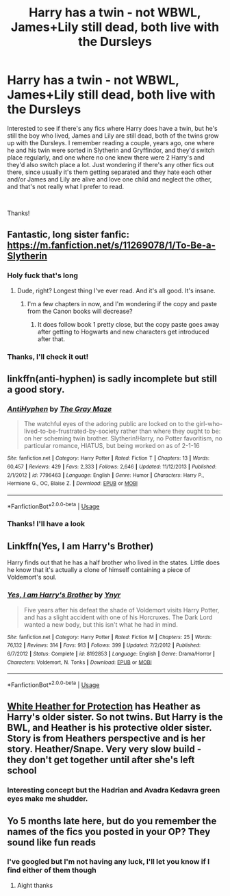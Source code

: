 #+TITLE: Harry has a twin - not WBWL, James+Lily still dead, both live with the Dursleys

* Harry has a twin - not WBWL, James+Lily still dead, both live with the Dursleys
:PROPERTIES:
:Author: snidget351
:Score: 17
:DateUnix: 1557388132.0
:DateShort: 2019-May-09
:FlairText: Request
:END:
Interested to see if there's any fics where Harry does have a twin, but he's still the boy who lived, James and Lily are still dead, both of the twins grow up with the Dursleys. I remember reading a couple, years ago, one where he and his twin were sorted in Slytherin and Gryffindor, and they'd switch place regularly, and one where no one knew there were 2 Harry's and they'd also switch place a lot. Just wondering if there's any other fics out there, since usually it's them getting separated and they hate each other and/or James and Lily are alive and love one child and neglect the other, and that's not really what I prefer to read.

​

Thanks!


** Fantastic, long sister fanfic: [[https://m.fanfiction.net/s/11269078/1/To-Be-a-Slytherin]]
:PROPERTIES:
:Author: JavaliciousJean
:Score: 9
:DateUnix: 1557410484.0
:DateShort: 2019-May-09
:END:

*** Holy fuck that's long
:PROPERTIES:
:Author: CommieCorv
:Score: 4
:DateUnix: 1557420744.0
:DateShort: 2019-May-09
:END:

**** Dude, right? Longest thing I've ever read. And it's all good. It's insane.
:PROPERTIES:
:Author: JavaliciousJean
:Score: 1
:DateUnix: 1557423673.0
:DateShort: 2019-May-09
:END:

***** I'm a few chapters in now, and I'm wondering if the copy and paste from the Canon books will decrease?
:PROPERTIES:
:Author: Wombarly
:Score: 4
:DateUnix: 1557431617.0
:DateShort: 2019-May-10
:END:

****** It does follow book 1 pretty close, but the copy paste goes away after getting to Hogwarts and new characters get introduced after that.
:PROPERTIES:
:Author: JavaliciousJean
:Score: 2
:DateUnix: 1557456306.0
:DateShort: 2019-May-10
:END:


*** Thanks, I'll check it out!
:PROPERTIES:
:Author: snidget351
:Score: 1
:DateUnix: 1557473825.0
:DateShort: 2019-May-10
:END:


** linkffn(anti-hyphen) is sadly incomplete but still a good story.
:PROPERTIES:
:Author: Garanar
:Score: 3
:DateUnix: 1557406351.0
:DateShort: 2019-May-09
:END:

*** [[https://www.fanfiction.net/s/7796463/1/][*/AntiHyphen/*]] by [[https://www.fanfiction.net/u/1284780/The-Gray-Maze][/The Gray Maze/]]

#+begin_quote
  The watchful eyes of the adoring public are locked on to the girl-who-lived-to-be-frustrated-by-society rather than where they ought to be: on her scheming twin brother. Slytherin!Harry, no Potter favoritism, no particular romance, HIATUS, but being worked on as of 2-1-16
#+end_quote

^{/Site/:} ^{fanfiction.net} ^{*|*} ^{/Category/:} ^{Harry} ^{Potter} ^{*|*} ^{/Rated/:} ^{Fiction} ^{T} ^{*|*} ^{/Chapters/:} ^{13} ^{*|*} ^{/Words/:} ^{60,457} ^{*|*} ^{/Reviews/:} ^{429} ^{*|*} ^{/Favs/:} ^{2,333} ^{*|*} ^{/Follows/:} ^{2,646} ^{*|*} ^{/Updated/:} ^{11/12/2013} ^{*|*} ^{/Published/:} ^{2/1/2012} ^{*|*} ^{/id/:} ^{7796463} ^{*|*} ^{/Language/:} ^{English} ^{*|*} ^{/Genre/:} ^{Humor} ^{*|*} ^{/Characters/:} ^{Harry} ^{P.,} ^{Hermione} ^{G.,} ^{OC,} ^{Blaise} ^{Z.} ^{*|*} ^{/Download/:} ^{[[http://www.ff2ebook.com/old/ffn-bot/index.php?id=7796463&source=ff&filetype=epub][EPUB]]} ^{or} ^{[[http://www.ff2ebook.com/old/ffn-bot/index.php?id=7796463&source=ff&filetype=mobi][MOBI]]}

--------------

*FanfictionBot*^{2.0.0-beta} | [[https://github.com/tusing/reddit-ffn-bot/wiki/Usage][Usage]]
:PROPERTIES:
:Author: FanfictionBot
:Score: 1
:DateUnix: 1557406370.0
:DateShort: 2019-May-09
:END:


*** Thanks! I'll have a look
:PROPERTIES:
:Author: snidget351
:Score: 1
:DateUnix: 1557473850.0
:DateShort: 2019-May-10
:END:


** Linkffn(Yes, I am Harry's Brother)

Harry finds out that he has a half brother who lived in the states. Little does he know that it's actually a clone of himself containing a piece of Voldemort's soul.
:PROPERTIES:
:Author: 15_Redstones
:Score: 3
:DateUnix: 1557474979.0
:DateShort: 2019-May-10
:END:

*** [[https://www.fanfiction.net/s/8192853/1/][*/Yes, I am Harry's Brother/*]] by [[https://www.fanfiction.net/u/2409341/Ynyr][/Ynyr/]]

#+begin_quote
  Five years after his defeat the shade of Voldemort visits Harry Potter, and has a slight accident with one of his Horcruxes. The Dark Lord wanted a new body, but this isn't what he had in mind.
#+end_quote

^{/Site/:} ^{fanfiction.net} ^{*|*} ^{/Category/:} ^{Harry} ^{Potter} ^{*|*} ^{/Rated/:} ^{Fiction} ^{M} ^{*|*} ^{/Chapters/:} ^{25} ^{*|*} ^{/Words/:} ^{76,132} ^{*|*} ^{/Reviews/:} ^{314} ^{*|*} ^{/Favs/:} ^{913} ^{*|*} ^{/Follows/:} ^{399} ^{*|*} ^{/Updated/:} ^{7/2/2012} ^{*|*} ^{/Published/:} ^{6/7/2012} ^{*|*} ^{/Status/:} ^{Complete} ^{*|*} ^{/id/:} ^{8192853} ^{*|*} ^{/Language/:} ^{English} ^{*|*} ^{/Genre/:} ^{Drama/Horror} ^{*|*} ^{/Characters/:} ^{Voldemort,} ^{N.} ^{Tonks} ^{*|*} ^{/Download/:} ^{[[http://www.ff2ebook.com/old/ffn-bot/index.php?id=8192853&source=ff&filetype=epub][EPUB]]} ^{or} ^{[[http://www.ff2ebook.com/old/ffn-bot/index.php?id=8192853&source=ff&filetype=mobi][MOBI]]}

--------------

*FanfictionBot*^{2.0.0-beta} | [[https://github.com/tusing/reddit-ffn-bot/wiki/Usage][Usage]]
:PROPERTIES:
:Author: FanfictionBot
:Score: 1
:DateUnix: 1557475000.0
:DateShort: 2019-May-10
:END:


** [[https://archiveofourown.org/series/896679][White Heather for Protection]] has Heather as Harry's older sister. So not twins. But Harry is the BWL, and Heather is his protective older sister. Story is from Heathers perspective and is her story. Heather/Snape. Very very slow build - they don't get together until after she's left school
:PROPERTIES:
:Author: The_Anenomy
:Score: 2
:DateUnix: 1557394936.0
:DateShort: 2019-May-09
:END:

*** Interesting concept but the Hadrian and Avadra Kedavra green eyes make me shudder.
:PROPERTIES:
:Author: Wombarly
:Score: 11
:DateUnix: 1557399679.0
:DateShort: 2019-May-09
:END:


** Yo 5 months late here, but do you remember the names of the fics you posted in your OP? They sound like fun reads
:PROPERTIES:
:Author: DividendsofDividends
:Score: 1
:DateUnix: 1571529377.0
:DateShort: 2019-Oct-20
:END:

*** I've googled but I'm not having any luck, I'll let you know if I find either of them though
:PROPERTIES:
:Author: snidget351
:Score: 2
:DateUnix: 1571551112.0
:DateShort: 2019-Oct-20
:END:

**** Aight thanks
:PROPERTIES:
:Author: DividendsofDividends
:Score: 1
:DateUnix: 1571551696.0
:DateShort: 2019-Oct-20
:END:
